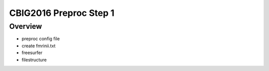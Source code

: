 CBIG2016 Preproc Step 1
========================

Overview
********

* preproc config file
* create fmrinii.txt
* freesurfer
* filestructure
